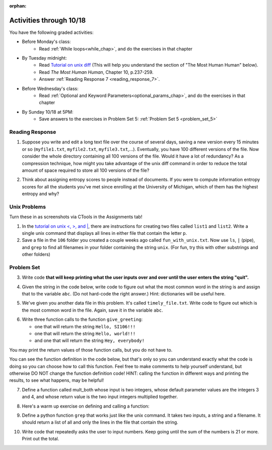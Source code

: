:orphan:

..  Copyright (C) Paul Resnick.  Permission is granted to copy, distribute
    and/or modify this document under the terms of the GNU Free Documentation
    License, Version 1.3 or any later version published by the Free Software
    Foundation; with Invariant Sections being Forward, Prefaces, and
    Contributor List, no Front-Cover Texts, and no Back-Cover Texts.  A copy of
    the license is included in the section entitled "GNU Free Documentation
    License".

.. highlight:: python
    :linenothreshold: 500


Activities through 10/18
========================

You have the following graded activities:

* Before Monday's class:
    * Read :ref:`While loops<while_chap>`, and do the exercises in that chapter

.. usageassignment:: prep_10
    :chapters: IndefiniteIteration
    :assignment_name: Prep a10
    :deadline: 2015-10-12 21:30:00
    :pct_required: 80
    :points: 50

* By Tuesday midnight:
    * Read `Tutorial on unix diff <http://www.computerhope.com/unix/udiff.htm>`_ (This will help you understand the section of "The Most Human Human" below).
    * Read *The Most Human Human*, Chapter 10, p.237-259.
    * Answer :ref:`Reading Response 7 <reading_response_7>`.

* Before Wednesday's class:
    * Read :ref:`Optional and Keyword Parameters<optional_params_chap>`, and do the exercises in that chapter

.. usageassignment:: prep_11
    :chapters: OptionalAndKeywordParameters
    :assignment_name: Prep a11
    :deadline: 2015-10-14 21:30:00
    :pct_required: 80
    :points: 50

* By Sunday 10/18 at 5PM:
   * Save answers to the exercises in Problem Set 5: :ref:`Problem Set 5 <problem_set_5>`


Reading Response
----------------

.. _reading_response_7:

1. Suppose you write and edit a long text file over the course of several days, saving a new version every 15 minutes or so (``myfile1.txt``, ``myfile2.txt``, ``myfile3.txt``,...). Eventually, you have 100 different versions of the file. Now consider the whole directory containing all 100 versions of the file. Would it have a lot of redundancy? As a compression technique, how might you take advantage of the unix diff command in order to reduce the total amount of space required to store all 100 versions of the file?

.. activecode:: rr_7_1

   # Fill in your response in between the triple quotes
   s = """

   """
   print s

2. Think about assigning entropy scores to people instead of documents. If you were to compute information entropy scores for all the students you've met since enrolling at the University of Michigan, which of them has the highest entropy and why?

.. activecode:: rr_7_2

   # Fill in your response in between the triple quotes
   s = """

   """
   print s



Unix Problems
-------------

.. _unix_pset5:

Turn these in as screenshots via CTools in the Assignments tab!

1. In the `tutorial on unix <, >, and |  <http://www.ee.surrey.ac.uk/Teaching/Unix/unix3.html>`_,  there are instructions for creating two files called  ``list1`` and ``list2``. Write a single unix command that displays all lines in either file that contain the letter ``p``.

2. Save a file in the ``106`` folder you created a couple weeks ago called ``fun_with_unix.txt``. Now use ``ls``, ``|`` (pipe), and ``grep`` to find all filenames in your folder containing the string ``unix``. (For fun, try this with other substrings and other folders)


.. _problem_set_5:

Problem Set
-----------

.. datafile:: timely_file.txt
	:hide:

	Autumn is interchangeably known as fall in the US and Canada, and is one of the four temperate seasons. Autumn marks the transition from summer into winter.
	Some cultures regard the autumn equinox as mid autumn while others, with a longer temperature lag, treat it as the start of autumn then. 
	In North America, autumn starts with the September equinox, while it ends with the winter solstice. 
	(Wikipedia)


3. Write code **that will keep printing what the user inputs over and over until the user enters the string "quit".**

.. activecode:: ps_5_3

   # Write code here

   ====
   print "\n---\n\n"
   print "There are no tests for this problem"



4. Given the string in the code below, write code to figure out what the most common word in the string is and assign that to the variable ``abc``. (Do not hard-code the right answer.) Hint: dictionaries will be useful here.

.. activecode:: ps_5_4

   s = "Will there really be such a thing as morning in the morning"
   # Write your code here...
    
   ====
    
   print "\n---\n\n"
   import test
   print "testing whether abc is set correctly"
   try:
     test.testEqual(abc, 'morning')
   except:
     print "The variable abc has not been defined"


5. We've given you another data file in this problem. It's called ``timely_file.txt``. Write code to figure out which is the most common word in the file. Again, save it in the variable ``abc``.

.. activecode:: ps_5_5
   :available_files: timely_file.txt

   # Write code here!
    
   ====
    
   print "\n---\n\n"
   import test
   try:
     print "testing whether abc is set correctly"
     test.testEqual(abc, 'the')
   except:
     print "The variable abc has not been defined"

6. Write three function calls to the function ``give_greeting``:

   * one that will return the string ``Hello, SI106!!!``
   * one that will return the string ``Hello, world!!!``
   * and one that will return the string ``Hey, everybody!``

You may print the return values of those function calls, but you do not have to.

You can see the function definition in the code below, but that's only so you can understand exactly what the code is doing so you can choose how to call this function. Feel free to make comments to help yourself understand, but otherwise DO NOT change the function definition code! HINT: calling the function in different ways and printing the results, to see what happens, may be helpful!

.. activecode:: ps_5_6

   def give_greeting(greet_word="Hello",name="SI106",num_exclam=3):
      final_string = greet_word + ", " + name + "!"*num_exclam
      return final_string

   #### DO NOT change the function definition above this line (OK to add comments)

   # Write your three function calls below


7. Define a function called mult_both whose input is two integers, whose default parameter values are the integers 3 and 4, and whose return value is the two input integers multiplied together.

.. activecode:: ps_5_7

   # Write your code here

   ====

   import test
   print "\n---\n\n"
   print "Testing whether your function works as expected (calling the function mult_both)"
   try:
      test.testEqual(mult_both(), 12)
      test.testEqual(mult_both(5,10), 50)
   except:
      print "mult_both not defined or yields an error when invoked"

8. Here's a warm up exercise on defining and calling a function:

.. activecode:: ps_5_8

      # Define a function is_prefix that takes two strings and returns
      # True if the first one is a prefix of the second one,
      # False otherwise.



      # Here's a couple example function calls, printing the return value
      # to show you what it is.
      print is_prefix("He","Hello") # should print True
      print is_prefix("Hi","Hello") # should print False
      print is_prefix("lo","Hello") # should print False

      ====

      import test
      try:
        print 'testing whether "Big" is a prefix of "Bigger"'
        test.testEqual(is_prefix("Big", "Bigger"), True)
        print 'testing whether "Bigger" is a prefix of "Big"'
        test.testEqual(is_prefix("Bigger", "Big"), False)
        print 'testing whether "ge" is a prefix of "Bigger"'
        test.testEqual(is_prefix("ge","Bigger"), False)
      except:
        print "Looks like the function is_prefix has not been defined or has an error"


9. Define a python function ``grep`` that works just like the unix command. It takes two inputs, a string and a filename. It should return a list of all and only the lines in the file that contain the string.

.. activecode:: ps_5_9
   :available_files: timely_file.txt

   # Write code here!

   ====

   print "\n---\n\n"
   import test
   def solgrep(a, b):
     lines = open(b, 'r').readlines()
     acc = []
     for l in lines:
       if a in l:
         acc.append(l)
     return acc
   try:
     print "testing whether grep('autumn', 'timely_file.txt') returns the right two lines"
     test.testEqual(grep('autumn', 'timely_file.txt'), solgrep('autumn', 'timely_file.txt'))
     print "testing whether grep('fool', 'timely_file.txt') correctly returns an empty list"
     test.testEqual(grep('fool', 'timely_file.txt'), solgrep('fool', 'timely_file.txt'))
   except:
     print "The function grep has not been defined yet"



10. Write code that repeatedly asks the user to input numbers. Keep going until the sum of the numbers is 21 or more. Print out the total.

.. activecode:: ps_5_10

    # Write your code here!

